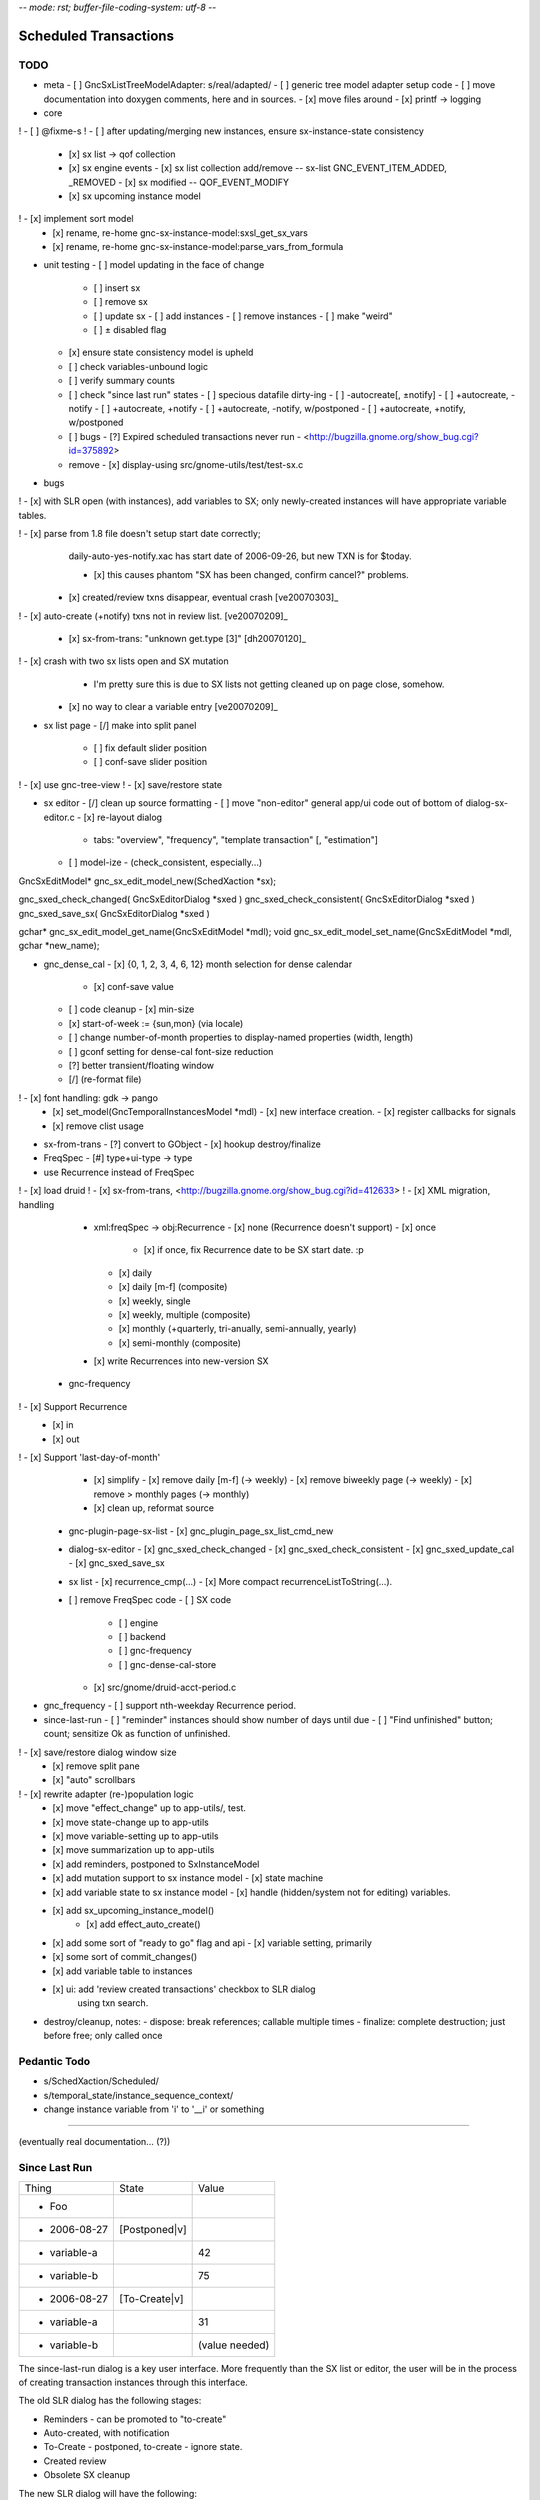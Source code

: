 -*- mode: rst; buffer-file-coding-system: utf-8 -*-

Scheduled Transactions
===============================================================

TODO
----------

- meta
  - [ ] GncSxListTreeModelAdapter: s/real/adapted/
  - [ ] generic tree model adapter setup code
  - [ ] move documentation into doxygen comments, here and in sources.
  - [x] move files around
  - [x] printf -> logging

- core
! - [ ] @fixme-s
! - [ ] after updating/merging new instances, ensure sx-instance-state consistency
  - [x] sx list -> qof collection
  - [x] sx engine events
    - [x] sx list collection add/remove -- sx-list GNC_EVENT_ITEM_ADDED, _REMOVED
    - [x] sx modified -- QOF_EVENT_MODIFY
  - [x] sx upcoming instance model
!   - [x] implement sort model
  - [x] rename, re-home gnc-sx-instance-model:sxsl_get_sx_vars
  - [x] rename, re-home gnc-sx-instance-model:parse_vars_from_formula

- unit testing
  - [ ] model updating in the face of change
    - [ ] insert sx
    - [ ] remove sx
    - [ ] update sx
      - [ ] add instances
      - [ ] remove instances
      - [ ] make "weird"
    - [ ] ± disabled flag
  - [x] ensure state consistency model is upheld
  - [ ] check variables-unbound logic
  - [ ] verify summary counts
  - [ ] check "since last run" states
    - [ ] specious datafile dirty-ing
    - [ ] -autocreate[, ±notify]
    - [ ] +autocreate, -notify
    - [ ] +autocreate, +notify
    - [ ] +autocreate, -notify, w/postponed
    - [ ] +autocreate, +notify, w/postponed
  - [ ] bugs
    - [?] Expired scheduled transactions never run - <http://bugzilla.gnome.org/show_bug.cgi?id=375892>
  - remove
    - [x] display-using src/gnome-utils/test/test-sx.c

- bugs

! - [x] with SLR open (with instances), add variables to SX; only newly-created instances will have appropriate variable tables.

! - [x] parse from 1.8 file doesn't setup start date correctly;
    daily-auto-yes-notify.xac has start date of 2006-09-26, but new TXN is
    for $today.

    - [x] this causes phantom "SX has been changed, confirm cancel?" problems.

  - [x] created/review txns disappear, eventual crash [ve20070303]_

! - [x] auto-create (+notify) txns not in review list. [ve20070209]_

  - [x] sx-from-trans: "unknown get.type [3]" [dh20070120]_

! - [x] crash with two sx lists open and SX mutation
    - I'm pretty sure this is due to SX lists not getting cleaned up on page close, somehow.

  - [x] no way to clear a variable entry [ve20070209]_

.. _[dh20070120]: http://lists.gnucash.org/pipermail/gnucash-devel/2007-January/019667.html
.. _[ve20070209]: http://lists.gnucash.org/pipermail/gnucash-devel/2007-February/019834.html
.. _[ve20070303]: http://lists.gnucash.org/pipermail/gnucash-devel/2007-March/020069.html

- sx list page
  - [/] make into split panel
    - [ ] fix default slider position
    - [ ] conf-save slider position
! - [x] use gnc-tree-view
! - [x] save/restore state

- sx editor
  - [/] clean up source formatting
  - [ ] move "non-editor" general app/ui code out of bottom of dialog-sx-editor.c
  - [x] re-layout dialog
    - tabs: "overview", "frequency", "template transaction" [, "estimation"]
  - [ ] model-ize
    - (check_consistent, especially...)

GncSxEditModel* gnc_sx_edit_model_new(SchedXaction *sx);

gnc_sxed_check_changed( GncSxEditorDialog *sxed )
gnc_sxed_check_consistent( GncSxEditorDialog *sxed )
gnc_sxed_save_sx( GncSxEditorDialog *sxed )


gchar* gnc_sx_edit_model_get_name(GncSxEditModel *mdl);
void gnc_sx_edit_model_set_name(GncSxEditModel *mdl, gchar *new_name);

- gnc_dense_cal
  - [x] {0, 1, 2, 3, 4, 6, 12} month selection for dense calendar
    - [x] conf-save value
  - [ ] code cleanup
    - [x] min-size
  - [x] start-of-week := {sun,mon} (via locale)
  - [ ] change number-of-month properties to display-named properties (width, length)
  - [ ] gconf setting for dense-cal font-size reduction
  - [?] better transient/floating window
  - [/] (re-format file)
! - [x] font handling: gdk -> pango
  - [x] set_model(GncTemporalInstancesModel *mdl)
    - [x] new interface creation.
    - [x] register callbacks for signals
  - [x] remove clist usage

- sx-from-trans
  - [?] convert to GObject
  - [x] hookup destroy/finalize

- FreqSpec
  - [#] type+ui-type -> type

- use Recurrence instead of FreqSpec
! - [x] load druid
! - [x] sx-from-trans, <http://bugzilla.gnome.org/show_bug.cgi?id=412633>
! - [x] XML migration, handling
    - xml:freqSpec -> obj:Recurrence
      - [x] none (Recurrence doesn't support)
      - [x] once
        - [x] if once, fix Recurrence date to be SX start date. :p
      - [x] daily
      - [x] daily [m-f] (composite)
      - [x] weekly, single
      - [x] weekly, multiple (composite)
      - [x] monthly (+quarterly, tri-anually, semi-annually, yearly)
      - [x] semi-monthly (composite)
    - [x] write Recurrences into new-version SX
  - gnc-frequency
!   - [x] Support Recurrence
      - [x] in
      - [x] out
!   - [x] Support 'last-day-of-month'
    - [x] simplify
      - [x] remove daily [m-f] (-> weekly)
      - [x] remove biweekly page (-> weekly)
      - [x] remove > monthly pages (-> monthly)
    - [x] clean up, reformat source
  - gnc-plugin-page-sx-list
    - [x] gnc_plugin_page_sx_list_cmd_new
  - dialog-sx-editor
    - [x] gnc_sxed_check_changed
    - [x] gnc_sxed_check_consistent
    - [x] gnc_sxed_update_cal
    - [x] gnc_sxed_save_sx
  - sx list
    - [x] recurrence_cmp(...)
    - [x] More compact recurrenceListToString(...).
  - [ ] remove FreqSpec code
    - [ ] SX code
      - [ ] engine
      - [ ] backend
      - [ ] gnc-frequency
      - [ ] gnc-dense-cal-store
    - [x] src/gnome/druid-acct-period.c

- gnc_frequency
  - [ ] support nth-weekday Recurrence period.

- since-last-run
  - [ ] "reminder" instances should show number of days until due
  - [ ] "Find unfinished" button; count; sensitize Ok as function of unfinished.
! - [x] save/restore dialog window size
  - [x] remove split pane
  - [x] "auto" scrollbars
! - [x] rewrite adapter (re-)population logic
  - [x] move "effect_change" up to app-utils/, test.
  - [x] move state-change up to app-utils
  - [x] move variable-setting up to app-utils
  - [x] move summarization up to app-utils
  - [x] add reminders, postponed to SxInstanceModel
  - [x] add mutation support to sx instance model
    - [x] state machine
  - [x] add variable state to sx instance model
    - [x] handle (hidden/system not for editing) variables.
  - [x] add sx_upcoming_instance_model()
      - [x] add effect_auto_create()
  - [x] add some sort of "ready to go" flag and api
    - [x] variable setting, primarily
  - [x] some sort of commit_changes()
  - [x] add variable table to instances
  - [x] ui: add 'review created transactions' checkbox to SLR dialog
        using txn search.

- destroy/cleanup, notes:
  - dispose: break references; callable multiple times
  - finalize: complete destruction; just before free; only called once

Pedantic Todo
----------------------

- s/SchedXaction/Scheduled/
- s/temporal_state/instance_sequence_context/
- change instance variable from 'i' to '__i' or something

============================================================

(eventually real documentation... (?))

Since Last Run
----------------------

+------------------+------------------+------------------+
|      Thing       |      State       |      Value       |
+------------------+------------------+------------------+
| - Foo            |                  |                  |
+------------------+------------------+------------------+
|   - 2006-08-27   |  [Postponed|v]   |                  |
+------------------+------------------+------------------+
|     - variable-a |                  |        42        |
+------------------+------------------+------------------+
|     - variable-b |                  |        75        |
+------------------+------------------+------------------+
|   - 2006-08-27   |  [To-Create|v]   |                  |
+------------------+------------------+------------------+
|     - variable-a |                  |        31        |
+------------------+------------------+------------------+
|     - variable-b |                  |  (value needed)  |
+------------------+------------------+------------------+


The since-last-run dialog is a key user interface.  More frequently than the
SX list or editor, the user will be in the process of creating transaction
instances through this interface.

The old SLR dialog has the following stages:

- Reminders
  - can be promoted to "to-create"
- Auto-created, with notification
- To-Create
  - postponed, to-create
  - ignore state.
- Created review
- Obsolete SX cleanup

The new SLR dialog will have the following:

- Creation
  (treemodel consisting of)
  - auto-created
  - reminder
  - postponed
  - to-create
  - [obsolete SX]?

There is no separate to-review page, however the user may (optionally) want
to see the created transactions.  This is done using the transaction-search
functionality over the created transactions by ID.

Upcoming instance states
---------------------------------------

    reminder  -> to-create
    postponed -> to-create
    to-create -> postponed
    to-create -> ignore
    to-create -> created [terminal]

Definitions:

    reminder: a transient upcoming transaction that will not be created.
    postponed: a historical to-create transaction that the user has
        explicitly deferred.
    to-create: an upcoming SX instance that should be created.
    ignore: a scheduled instance the user has explicitly prevented the
        instantiation of.
    created: the instance has been created in this interaction cycle.

Formula Parsing
------------------------

A SXes formula is parsed in the context of:
- the template transaction
  - the accounts of the splits
- the sequence number
- the date of the transaction
- a variable-binding table.

Testing Notes
---------------------

- auto-create
  - auto-create with postponed instances shouldn't destroy postponed
    instances

- basic sequence stuff

dialog-sxsincelast.c:  ~L1241:
"Handle an interesting corner case of postponing or
ignoring the first instance. We only want to increment the
counters for newly-discovered-as-to-be-created SXes."

- auto-create 
  - auto-create transactions can be created w/o user interaction
    - their state is transitioned to 'created', which is not modifiable
  
  - auto-create (+notify) transactions should be displayed, even if they are
    the only transactions created.
  
  - auto-create (-notify) transactions should not be displayed, unless there
    are other transactions.
  
  - Scenarios
    - only auto-create (-notify): no SLR, info dialog w/count (***)
    - only auto-create (+notify): SLR dialog, already created
    - others, auto-create (-notify): SLR dialog, incl. created 
    - others, auto-create (+notify): SLR dialog, incl. created

------------------------------------------------------------

Release Notes
=============

Major overhaul
--------------

The core application-side SX code was overhauled for clarity, modularity, correctness, testability, &c.

SXList Plugin Page
-------------------

The SX list and upcoming-instances calendar moved from a top-level window to being a plugin page in the normal application container.

Since Last Run
--------------

The Since Last Run (SLR) dialog received a functional overhaul as well.  The previous druid-based approach led to a huge bookkeeping headache, as transitioning between pages required partially-processed SXes to be maintained and transactions to be created and destroyed.  As well, the multi-stage dialog approach was just too involved and ill-suited to the task at hand, especially as some stages were conditional on the state of the data.  It made me sad.

The new Since Last Run dialog is a single treeview of upcoming instances and variable bindings.  There's a checkbox to have all created transactions presented after they are.

It's easier to describe via screenshot: <http://asynchronous.org/tmp/sx-cleanup-eg.png>.

Updating/signaling
------------------

Part of the overhaul is a better use of QOF and GObject signaling for updates.  The SX list and SLR update in response to changes in each other; for instance, you can change the frequency or start-range of an SX while the SLR dialog is open, and it will update in place.

Known Issues
------------

(as of 2007-01-14)
- The SX List plugin page doesn't save/restore its state.
- Updating the variables in a formula with the SLR dialog open isn't consistent.
- Closing an sx list plugin page leads to corrupted state.

Licensing
---------

In new files (and old files related to this code that I hold copyright on), I've removed the "or any later version" clause.  I have problems licensing under a license that I haven't read, or that can change in ways I disagree with.  At some point I'll make this change for all source files I hold copyright on, and I intend to not use the clause on sources I (re)write in the future.

Testing
-------

The key areas I think need testing are the new plugin page and the SLR dialog.  It, at least, shouldn't do anything worse than the 1.8/2.0 SX code. :)
